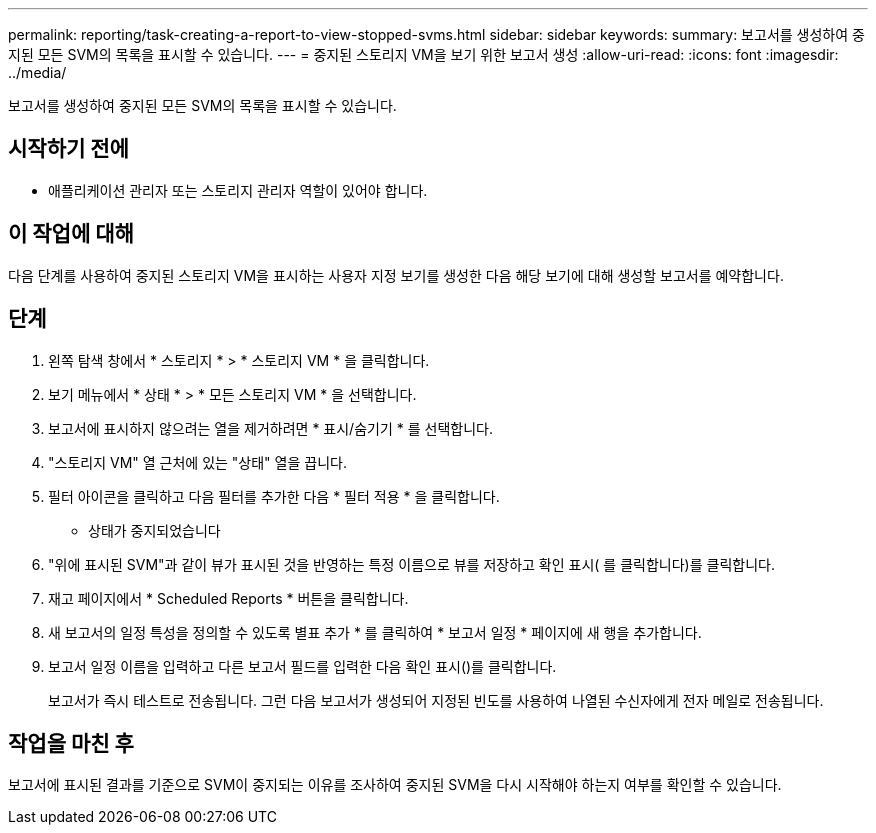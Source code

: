 ---
permalink: reporting/task-creating-a-report-to-view-stopped-svms.html 
sidebar: sidebar 
keywords:  
summary: 보고서를 생성하여 중지된 모든 SVM의 목록을 표시할 수 있습니다. 
---
= 중지된 스토리지 VM을 보기 위한 보고서 생성
:allow-uri-read: 
:icons: font
:imagesdir: ../media/


[role="lead"]
보고서를 생성하여 중지된 모든 SVM의 목록을 표시할 수 있습니다.



== 시작하기 전에

* 애플리케이션 관리자 또는 스토리지 관리자 역할이 있어야 합니다.




== 이 작업에 대해

다음 단계를 사용하여 중지된 스토리지 VM을 표시하는 사용자 지정 보기를 생성한 다음 해당 보기에 대해 생성할 보고서를 예약합니다.



== 단계

. 왼쪽 탐색 창에서 * 스토리지 * > * 스토리지 VM * 을 클릭합니다.
. 보기 메뉴에서 * 상태 * > * 모든 스토리지 VM * 을 선택합니다.
. 보고서에 표시하지 않으려는 열을 제거하려면 * 표시/숨기기 * 를 선택합니다.
. "스토리지 VM" 열 근처에 있는 "상태" 열을 끕니다.
. 필터 아이콘을 클릭하고 다음 필터를 추가한 다음 * 필터 적용 * 을 클릭합니다.
+
** 상태가 중지되었습니다


. "위에 표시된 SVM"과 같이 뷰가 표시된 것을 반영하는 특정 이름으로 뷰를 저장하고 확인 표시( 를 클릭합니다image:../media/blue-check.gif[""])를 클릭합니다.
. 재고 페이지에서 * Scheduled Reports * 버튼을 클릭합니다.
. 새 보고서의 일정 특성을 정의할 수 있도록 별표 추가 * 를 클릭하여 * 보고서 일정 * 페이지에 새 행을 추가합니다.
. 보고서 일정 이름을 입력하고 다른 보고서 필드를 입력한 다음 확인 표시(image:../media/blue-check.gif[""])를 클릭합니다.
+
보고서가 즉시 테스트로 전송됩니다. 그런 다음 보고서가 생성되어 지정된 빈도를 사용하여 나열된 수신자에게 전자 메일로 전송됩니다.





== 작업을 마친 후

보고서에 표시된 결과를 기준으로 SVM이 중지되는 이유를 조사하여 중지된 SVM을 다시 시작해야 하는지 여부를 확인할 수 있습니다.
